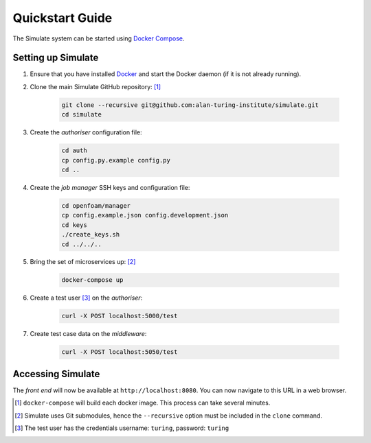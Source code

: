.. _quickstart:

Quickstart Guide
================

The Simulate system can be started using `Docker Compose <https://docs.docker.com/compose/>`_.

Setting up Simulate
-------------------

#. Ensure that you have installed `Docker <https://www.docker.com/community-edition#/download>`_ and start the Docker daemon (if it is not already running).

#. Clone the main Simulate GitHub repository: [#]_

    .. code-block:: shell

        git clone --recursive git@github.com:alan-turing-institute/simulate.git
        cd simulate

#. Create the *authoriser* configuration file:

    .. code-block:: shell

        cd auth
        cp config.py.example config.py
        cd ..

#. Create the *job manager* SSH keys and configuration file:

    .. code-block:: shell

        cd openfoam/manager
        cp config.example.json config.development.json
        cd keys
        ./create_keys.sh
        cd ../../..

#. Bring the set of microservices up: [#]_

    .. code-block:: shell

        docker-compose up

#. Create a test user [#]_ on the *authoriser*:

    .. code-block:: shell

        curl -X POST localhost:5000/test

#. Create test case data on the *middleware*:

    .. code-block:: shell

        curl -X POST localhost:5050/test

Accessing Simulate
------------------

The *front end* will now be available at ``http://localhost:8080``. You can now navigate to this URL in a web browser.


.. [#] ``docker-compose`` will build each docker image. This process can take several minutes.
.. [#] Simulate uses Git submodules, hence the ``--recursive`` option must be included in the ``clone`` command.
.. [#] The test user has the credentials username: ``turing``, password: ``turing``
